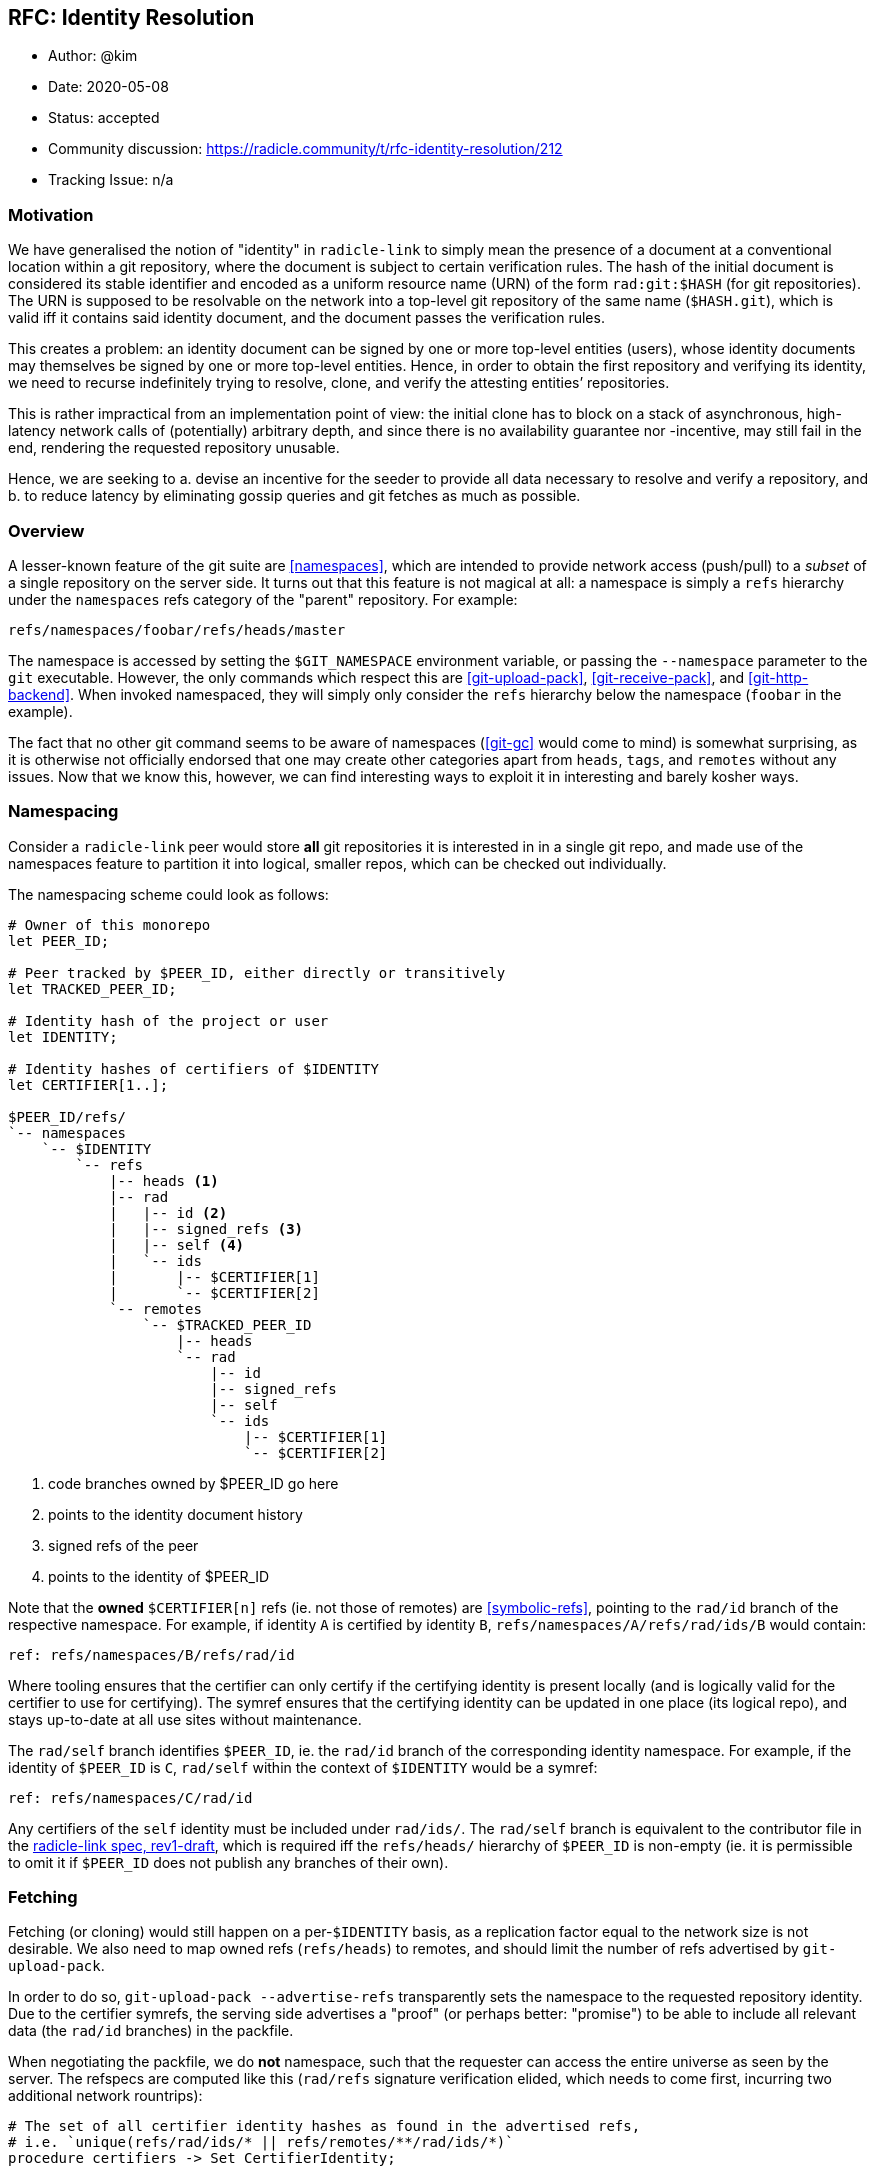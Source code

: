 == RFC: Identity Resolution

:author: @kim
:revdate: 2020-05-08
:revremark: accepted
:toc:
:toc-placement: preamble

* Author: {author}
* Date: {revdate}
* Status: {revremark}
* Community discussion:
https://radicle.community/t/rfc-identity-resolution/212
* Tracking Issue: n/a

=== Motivation

We have generalised the notion of "identity" in `radicle-link` to
simply mean the presence of a document at a conventional location within
a git repository, where the document is subject to certain verification
rules. The hash of the initial document is considered its stable
identifier and encoded as a uniform resource name (URN) of the form
`rad:git:$HASH` (for git repositories). The URN is supposed to be
resolvable on the network into a top-level git repository of the same
name (`$HASH.git`), which is valid iff it contains said identity
document, and the document passes the verification rules.

This creates a problem: an identity document can be signed by one or
more top-level entities (users), whose identity documents may themselves
be signed by one or more top-level entities. Hence, in order to obtain
the first repository and verifying its identity, we need to recurse
indefinitely trying to resolve, clone, and verify the attesting
entities’ repositories.

This is rather impractical from an implementation point of view: the
initial clone has to block on a stack of asynchronous, high-latency
network calls of (potentially) arbitrary depth, and since there is no
availability guarantee nor -incentive, may still fail in the end,
rendering the requested repository unusable.

Hence, we are seeking to a. devise an incentive for the seeder to
provide all data necessary to resolve and verify a repository, and b. to
reduce latency by eliminating gossip queries and git fetches as much as
possible.

=== Overview

A lesser-known feature of the git suite are
<<namespaces>>, which are intended
to provide network access (push/pull) to a _subset_ of a single
repository on the server side. It turns out that this feature is not
magical at all: a namespace is simply a `refs` hierarchy under the
`namespaces` refs category of the "parent" repository. For example:

....
refs/namespaces/foobar/refs/heads/master
....

The namespace is accessed by setting the `$GIT_NAMESPACE` environment
variable, or passing the `--namespace` parameter to the `git`
executable. However, the only commands which respect this are
<<git-upload-pack>>, <<git-receive-pack>>, and
<<git-http-backend>>. When invoked namespaced, they will simply only
consider the `refs` hierarchy below the namespace (`foobar` in the
example).

The fact that no other git command seems to be aware of namespaces
(<<git-gc>> would come to mind) is somewhat surprising, as it is
otherwise not officially endorsed that one may create other categories
apart from `heads`, `tags`, and `remotes` without any issues. Now that
we know this, however, we can find interesting ways to exploit it in
interesting and barely kosher ways.

=== Namespacing

Consider a `radicle-link` peer would store *all* git repositories it is
interested in in a single git repo, and made use of the namespaces
feature to partition it into logical, smaller repos, which can be
checked out individually.

The namespacing scheme could look as follows:

....
# Owner of this monorepo
let PEER_ID;

# Peer tracked by $PEER_ID, either directly or transitively
let TRACKED_PEER_ID;

# Identity hash of the project or user
let IDENTITY;

# Identity hashes of certifiers of $IDENTITY
let CERTIFIER[1..];

$PEER_ID/refs/
`-- namespaces
    `-- $IDENTITY
        `-- refs
            |-- heads <1>
            |-- rad
            |   |-- id <2>
            |   |-- signed_refs <3>
            |   |-- self <4>
            |   `-- ids
            |       |-- $CERTIFIER[1]
            |       `-- $CERTIFIER[2]
            `-- remotes
                `-- $TRACKED_PEER_ID
                    |-- heads
                    `-- rad
                        |-- id
                        |-- signed_refs
                        |-- self
                        `-- ids
                            |-- $CERTIFIER[1]
                            `-- $CERTIFIER[2]
....
<1> code branches owned by $PEER_ID go here
<2> points to the identity document history
<3> signed refs of the peer
<4> points to the identity of $PEER_ID

Note that the *owned* `$CERTIFIER[n]` refs (ie. not those of remotes)
are <<symbolic-refs>>, pointing
to the `rad/id` branch of the respective namespace. For example, if
identity `A` is certified by identity `B`,
`refs/namespaces/A/refs/rad/ids/B` would contain:

....
ref: refs/namespaces/B/refs/rad/id
....

Where tooling ensures that the certifier can only certify if the
certifying identity is present locally (and is logically valid for the
certifier to use for certifying). The symref ensures that the certifying
identity can be updated in one place (its logical repo), and stays
up-to-date at all use sites without maintenance.

The `rad/self` branch identifies `$PEER_ID`, ie. the `rad/id` branch of
the corresponding identity namespace. For example, if the identity of
`$PEER_ID` is `C`, `rad/self` within the context of `$IDENTITY` would be
a symref:

....
ref: refs/namespaces/C/rad/id
....

Any certifiers of the `self` identity must be included under `rad/ids/`.
The `rad/self` branch is equivalent to the contributor file in the
<<radicle-link-spec, radicle-link spec, rev1-draft>>, which is
required iff the `refs/heads/` hierarchy of `$PEER_ID` is non-empty (ie.
it is permissible to omit it if `$PEER_ID` does not publish any branches
of their own).

=== Fetching

Fetching (or cloning) would still happen on a per-`$IDENTITY` basis, as
a replication factor equal to the network size is not desirable. We also
need to map owned refs (`refs/heads`) to remotes, and should limit the
number of refs advertised by `git-upload-pack`.

In order to do so, `git-upload-pack --advertise-refs` transparently sets
the namespace to the requested repository identity. Due to the certifier
symrefs, the serving side advertises a "proof" (or perhaps better:
"promise") to be able to include all relevant data (the `rad/id`
branches) in the packfile.

When negotiating the packfile, we do *not* namespace, such that the
requester can access the entire universe as seen by the server. The
refspecs are computed like this (`rad/refs` signature verification
elided, which needs to come first, incurring two additional network
rountrips):

....
# The set of all certifier identity hashes as found in the advertised refs,
# i.e. `unique(refs/rad/ids/* || refs/remotes/**/rad/ids/*)`
procedure certifiers -> Set CertifierIdentity;

# The set of all transitively tracked peers
let TRACKED_PEERS;

# The currently connected-to peer
let CONNECTED_PEER;

for peer in $TRACKED_PEERS
    # We are connected to a tracked peers, so need to map owned to remote
    # branches
    if $peer == $CONNECTED_PEER
        # Code branches may be non-fast-forwarded
        +refs/namespaces/$IDENTITY/refs/heads/*:refs/namespaces/$IDENTITY/refs/remotes/$peer/refs/heads/*

        # Map the owned id and certifier branches
        refs/namespaces/$IDENTITY/rad/id*:refs/namespaces/$IDENTITY/refs/remotes/$peer/rad/id*

        # Also map the certifier identities from and to top-level repos.
        # Here, we're only interested in the branches owned by $peer.
        for certifier in certifiers()
            refs/namespaces/$certifier/rad/id*:refs/namespaces/$certifier/refs/remotes/$peer/rad/id*
        end
    else
        # Same as above, but $CONNECTED_PEER doesn't own the code branches
        # (but is -- possibly -- tracking $peer).
        +refs/namespaces/$IDENTITY/refs/remotes/$peer/heads/*:refs/namespaces/$IDENTITY/refs/remotes/$peer/refs/heads/*

        # Dito
        refs/namespaces/$IDENTITY/refs/remotes/$peer/rad/id*:refs/namespaces/$IDENTITY/refs/remotes/$peer/rad/id*

        # Map top-level identities (from and to remote $peer)
        for certifier in certifiers()
            refs/namespaces/$certifier/refs/remotes/$peer/rad/id*:refs/namespaces/$certifier/refs/remotes/$peer/rad/id*
        end
    end
end
....

We can now, in a single packfile, receive a "mirror" of the logical
remote repository requested (modulo the mapping of remotely owned
branches to `refs/remotes`), _as well as_ all of the top-level logical
repositories of all certifiers required to verify the identity
document(s). Additionally, also the certifier identities can be
verified, as we can resolve second-degree certifier identities within
the namespace of the respective certifier. This may still not be
sufficient, as recursion depth is not inherently limited by the identity
verification protocol – it is, however, at the network protocol level,
and it is so at a reasonable depth which _should_ be sufficient for most
purposes.

=== Identity Resolution

As every top-level repository is strictly self-contained, the identity
can be verified without leaving the namespace.

Note that, although technically tolerated by the verification algorithm,
we reject history rewrites. This simplifies determining the latest known
revision of any given identity: across namespaces, multiple branches
pointing to the same identity exist, yet may point to different
revisions. As their histories must be linear, we can simply pick the
most recent tip across namespaces.

=== Working Copies

The astute reader will have noticed that our namespacing scheme takes
the liberty to introduce another refs category, `rad`, which is not
well-known by the git suite. The reason for this is that we can now
trivially obtain a working copy of just the logical repository we want
to work with, while hiding "special" branches:

....
[remote "rad"]
    url = file://path/to/monorepo.git
    fetch = +refs/namespaces/$IDENTITY/refs/heads/*:refs/remotes/rad/refs/heads/*
....

One issue remains, however: as we’re embracing the "bazaar" style of
development, we also want to see the branches of the peers we’re
tracking when running `git branch` in the working copy – however, a
`PEER_ID` is not very meaningful in this context. We need to inspect the
`rad/self` identity metadata in order to find nicknames, and generate
human-readable remote tracking branch names for the fetchspec.

Since the set of tracked peers may change over time, we cannot expect
the user to run a re-generate command periodically, modifying the git
config of the working copy. Luckily,
<<git-config>> supports includes, so
the remote configuration can be managed entirely by `librad`, while in
the working copy’s config it reduces to:

....
[include]
    path = /path/to/managed.inc
....

Note that we also need to decide on the `HEAD` (ie. default branch to
check out), but since this is subject to workflow preferences, and
dependent on the verification result, a discussion is outside the scope
of this document.

=== Alternative Approaches

A similar effect, even exposing the same namespacing scheme on the git
protocol level, could be achieved by leaving top-level repositories
standalone, but mutually linking their object databases via
<<alternates>>.
An advantage would be potentially more efficient
<<repack>>s and resulting packfile
layout. Disadvantages include handling of symbolic refs, which would
require filesystem-level symbolic links, or a custom `refdb`, and
handling of repository deletion, which would require keeping track of a
refcount, and prevent removal before it has reached zero.

=== Drawbacks

* The use of symrefs _below_ the `refs` hierarchy is somewhat
unorthodox. As symrefs were invented to replace actual filesystem
symbolic links (which are not entirely portable), it seems unlikely they
would eventually stop working. If they did, we could still revert to
symlinks again, and accept that this may limit platform choice for
users.
* The `refs/rad` category is obviously also not entirely kosher, but
since there are no hints in the git source code that `refs/namespaces`
is treated specially, there is no reason to believe this would suddenly
stop working. If it did, the only thing that would get more involved is
the working copy branch mapping (which is managed).
* Lastly, with git being very much IO-bound, there are limits to
(ab)using it as a giant monorepo. The precedence for this are Facebook
moving to mercurial-based <<eden>>, and Microsoft developing
<<VFSforGit>>. However, there are also possibilities to mitigate
scaling issues once they arise.  One way is outlined in
<<Alternative Approaches>>, but it is also
feasible to replace the object and refs database backends entirely.

=== Conclusion

Overall, the risks seem manageable, and the reduced complexity for
obtaining, updating, and verifying `radicle-link`-enabled git
repositories appear to outweigh them.

As Google and Facebook knew already, all source control problems can be
solved by a monorepo, and they can’t be wrong, can they?

[bibliography]
=== References

* [[[namespaces]]]: https://git-scm.com/docs/gitnamespaces
* [[[git-upload-pack]]]: https://git-scm.com/docs/git-upload-pack
* [[[git-receive-pack]]]: https://git-scm.com/docs/git-receive-pack
* [[[git-http-backend]]]: https://git-scm.com/docs/git-http-backend
* [[[git-gc]]]: https://git-scm.com/docs/git-gc
* [[[symbolic-refs]]]: https://git-scm.com/docs/git-symbolic-ref
* [[[git-config]]]: https://git-scm.com/docs/git-config
* [[[eden]]]: https://github.com/facebookexperimental/eden
* [[[VFSforGit]]]: https://github.com/microsoft/VFSforGit
* [[[radicle-link-spec]]]: ../../spec/radicle-link.md
* [[[alternates]]]: https://git-scm.com/docs/gitrepository-layout#Documentation/gitrepository-layout.txt-objectsinfoalternates
* [[[repack]]]: https://git-scm.com/docs/git-repack
